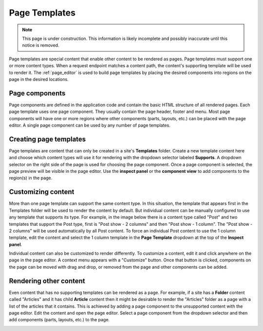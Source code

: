 .. _page_templates:

Page Templates
==============

.. NOTE::
   This page is under construction. This information is likely incomplete and possibly inaccurate until this notice is removed.

Page templates are special content that enable other content to be rendered as pages. Page templates must support one or more content types.
When a request endpoint matches a content path, the content's supporting template will be used to render it. The :ref:`page_editor` is used
to build page templates by placing the desired components into regions on the page in the desired locations.

Page components
---------------

Page components are defined in the application code and contain the basic HTML structure of all rendered pages. Each page template uses one
page component. They usually contain the page header, footer and menu. Most page components will have one or more regions where other
components (parts, layouts, etc.) can be placed with the page editor. A single page component can be used by any number of page templates.

Creating page templates
-----------------------

Page templates are content that can only be created in a site's **Templates** folder. Create a new template content here and choose which
content types will use it for rendering with the dropdown selector labeled **Supports**. A dropdown selector on the right side of the page
is used for choosing the page component. Once a page component is selected, the page preview will be visible in the page editor. Use the
**inspect panel** or the **component view** to add components to the region(s) in the page.

.. image:: images/templates.jpg

Customizing content
-------------------

More than one page template can support the same content type. In this situation, the template that appears first in the Templates folder
will be used to render the content by default. But individual content can be manually configured to use any template that supports its type.
For example, in the image below there is a content type called "Post" and two templates that support the Post type,  first is "Post show - 2
columns" and then "Post show - 1 column". The "Post show - 2 columns" will be used automatically by all Post content. To force an individual
Post content to use the 1 column template, edit the content and select the 1 column template in the **Page Template** dropdown at the top of
the **Inspect panel**.

.. image:: images/template-selector.jpg

Individual content can also be customized to render differently. To customize a content, edit it and click anywhere on the page in the page
editor. A context menu appears with a "Customize" button. Once that button is clicked, components on the page can be moved with drag and
drop, or removed from the page and other components can be added.

Rendering other content
-----------------------

Even content that has no supporting templates can be rendered as a page. For example, if a site has a **Folder** content called "Articles"
and it has child **Article** content then it might be desirable to render the "Articles" folder as a page with a list of the articles that
it contains. This is achieved by adding a page component to the unsupported content with the page editor. Edit the content and open the page
editor. Select a page component from the dropdown selector and then add components (parts, layouts, etc.) to the page.

.. image:: images/page-component.jpg